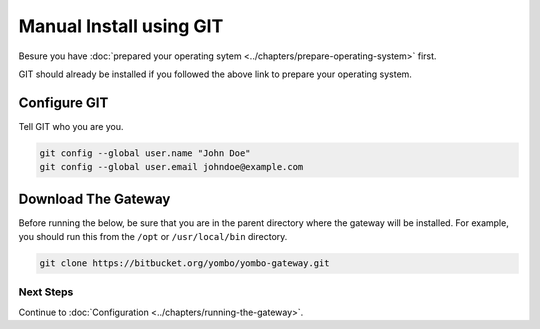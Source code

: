 .. index:: git

.. _git:

====================================
Manual Install using GIT
====================================

Besure you have :doc:`prepared your operating sytem <../chapters/prepare-operating-system>`
first.

GIT should already be installed if you followed the above link to prepare
your operating system.

Configure GIT
=============

Tell GIT who you are you.

.. code-block:: bash

  git config --global user.name "John Doe"
  git config --global user.email johndoe@example.com

Download The Gateway
====================

Before running the below, be sure that you are in the parent directory where the gateway
will be installed. For example, you should run this from the ``/opt`` or ``/usr/local/bin``
directory.

.. code-block:: bash

  git clone https://bitbucket.org/yombo/yombo-gateway.git
  
Next Steps
----------

Continue to
:doc:`Configuration <../chapters/running-the-gateway>`.
